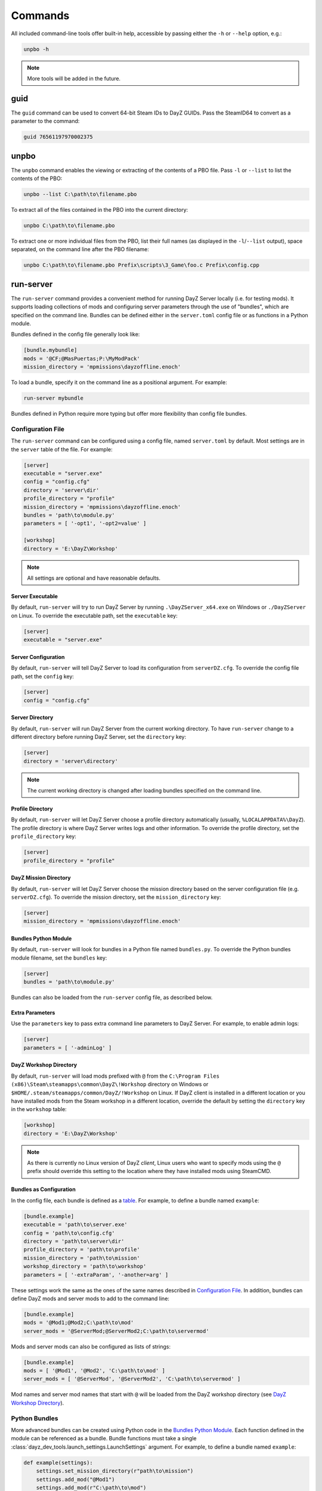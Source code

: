Commands
========

All included command-line tools offer built-in help, accessible by passing
either the ``-h`` or ``--help`` option, e.g.:

.. code:: batch

   unpbo -h

.. note:: More tools will be added in the future.

guid
----

The ``guid`` command can be used to convert 64-bit Steam IDs to DayZ GUIDs.
Pass the SteamID64 to convert as a parameter to the command:

.. code:: batch

   guid 76561197970002375

unpbo
-----

The ``unpbo`` command enables the viewing or extracting of the contents of a
PBO file. Pass ``-l`` or ``--list`` to list the contents of the PBO:

.. code:: batch

   unpbo --list C:\path\to\filename.pbo

To extract all of the files contained in the PBO into the current directory:

.. code:: batch

   unpbo C:\path\to\filename.pbo

To extract one or more individual files from the PBO, list their full names (as
displayed in the ``-l``/``--list`` output), space separated, on the command
line after the PBO filename:

.. code:: batch

   unpbo C:\path\to\filename.pbo Prefix\scripts\3_Game\foo.c Prefix\config.cpp

run-server
----------

The ``run-server`` command provides a convenient method for running DayZ Server
locally (i.e. for testing mods). It supports loading collections of mods and
configuring server parameters through the use of "bundles", which are specified
on the command line. Bundles can be defined either in the ``server.toml``
config file or as functions in a Python module.

Bundles defined in the config file generally look like:

.. code:: toml

   [bundle.mybundle]
   mods = '@CF;@MasPuertas;P:\MyModPack'
   mission_directory = 'mpmissions\dayzoffline.enoch'

To load a bundle, specify it on the command line as a positional argument. For
example:

.. code:: batch

   run-server mybundle

Bundles defined in Python require more typing but offer more flexibility than
config file bundles.

.. seealso::

   `Bundles as Configuration`_

   `Python Bundles`_

Configuration File
^^^^^^^^^^^^^^^^^^

The ``run-server`` command can be configured using a config file, named
``server.toml`` by default. Most settings are in the ``server`` table of the
file. For example:

.. code:: toml

   [server]
   executable = "server.exe"
   config = "config.cfg"
   directory = 'server\dir'
   profile_directory = "profile"
   mission_directory = 'mpmissions\dayzoffline.enoch'
   bundles = 'path\to\module.py'
   parameters = [ '-opt1', '-opt2=value' ]

   [workshop]
   directory = 'E:\DayZ\Workshop'

.. note:: All settings are optional and have reasonable defaults.

Server Executable
"""""""""""""""""

By default, ``run-server`` will try to run DayZ Server by running
``.\DayZServer_x64.exe`` on Windows or ``./DayZServer`` on Linux. To override
the executable path, set the ``executable`` key:

.. code:: toml

   [server]
   executable = "server.exe"

Server Configuration
""""""""""""""""""""

By default, ``run-server`` will tell DayZ Server to load its configuration from
``serverDZ.cfg``. To override the config file path, set the ``config`` key:

.. code:: toml

   [server]
   config = "config.cfg"

Server Directory
""""""""""""""""

By default, ``run-server`` will run DayZ Server from the current working
directory. To have ``run-server`` change to a different directory before
running DayZ Server, set the ``directory`` key:

.. code:: toml

   [server]
   directory = 'server\directory'

.. note:: The current working directory is changed after loading bundles
   specified on the command line.

Profile Directory
"""""""""""""""""

By default, ``run-server`` will let DayZ Server choose a profile directory
automatically (usually, ``%LOCALAPPDATA%\DayZ``). The profile directory is where
DayZ Server writes logs and other information. To override the profile
directory, set the ``profile_directory`` key:

.. code:: toml

   [server]
   profile_directory = "profile"

DayZ Mission Directory
""""""""""""""""""""""

By default, ``run-server`` will let DayZ Server choose the mission directory
based on the server configuration file (e.g. ``serverDZ.cfg``). To override the
mission directory, set the ``mission_directory`` key:

.. code:: toml

   [server]
   mission_directory = 'mpmissions\dayzoffline.enoch'

Bundles Python Module
"""""""""""""""""""""

By default, ``run-server`` will look for bundles in a Python file named
``bundles.py``. To override the Python bundles module filename, set the
``bundles`` key:

.. code:: toml

   [server]
   bundles = 'path\to\module.py'

Bundles can also be loaded from the ``run-server`` config file, as described
below.

Extra Parameters
""""""""""""""""

Use the ``parameters`` key to pass extra command line parameters to DayZ
Server. For example, to enable admin logs:

.. code:: toml

   [server]
   parameters = [ '-adminLog' ]

DayZ Workshop Directory
"""""""""""""""""""""""

By default, ``run-server`` will load mods prefixed with ``@`` from
the ``C:\Program Files (x86)\Steam\steamapps\common\DayZ\!Workshop`` directory
on Windows or ``$HOME/.steam/steamapps/common/DayZ/!Workshop`` on Linux. If
DayZ client is installed in a different location or you have installed mods
from the Steam workshop in a different location, override the default by
setting the ``directory`` key in the ``workshop`` table:

.. code:: toml

   [workshop]
   directory = 'E:\DayZ\Workshop'

.. note:: As there is currently no Linux version of DayZ *client*, Linux users
   who want to specify mods using the ``@`` prefix should override this setting
   to the location where they have installed mods using SteamCMD.

Bundles as Configuration
""""""""""""""""""""""""

In the config file, each bundle is defined as a
`table <https://toml.io/en/v1.0.0#table>`_. For example, to define a bundle
named ``example``:

.. code:: toml

   [bundle.example]
   executable = 'path\to\server.exe'
   config = 'path\to\config.cfg'
   directory = 'path\to\server\dir'
   profile_directory = 'path\to\profile'
   mission_directory = 'path\to\mission'
   workshop_directory = 'path\to\workshop'
   parameters = [ '-extraParam', '-another=arg' ]

These settings work the same as the ones of the same names described in
`Configuration File`_. In addition, bundles can define DayZ mods and server
mods to add to the command line:

.. code:: toml

   [bundle.example]
   mods = '@Mod1;@Mod2;C:\path\to\mod'
   server_mods = '@ServerMod;@ServerMod2;C:\path\to\servermod'

Mods and server mods can also be configured as lists of strings:

.. code:: toml

   [bundle.example]
   mods = [ '@Mod1', '@Mod2', 'C:\path\to\mod' ]
   server_mods = [ '@ServerMod', '@ServerMod2', 'C:\path\to\servermod' ]

Mod names and server mod names that start with ``@`` will be loaded from the
DayZ workshop directory (see `DayZ Workshop Directory`_).

Python Bundles
^^^^^^^^^^^^^^

More advanced bundles can be created using Python code in the
`Bundles Python Module`_. Each function defined in the module can be referenced
as a bundle. Bundle functions must take a single
:class:`dayz_dev_tools.launch_settings.LaunchSettings` argument. For example,
to define a bundle named ``example``:

.. code:: python

   def example(settings):
       settings.set_mission_directory(r"path\to\mission")
       settings.add_mod("@Mod1")
       settings.add_mod(r"C:\path\to\mod")

